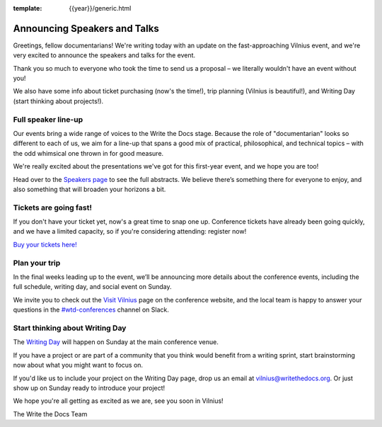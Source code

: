 :template: {{year}}/generic.html

.. post:: May 16, 2019
   :tags: vilnius-2019, speakers, tickets, visiting

Announcing Speakers and Talks
=============================

Greetings, fellow documentarians! We're writing today with an update on the fast-approaching Vilnius event, and we're very excited to announce the speakers and talks for the event.

Thank you so much to everyone who took the time to send us a proposal – we literally wouldn't have an event without you!

We also have some info about ticket purchasing (now's the time!), trip planning (Vilnius is beautiful!), and Writing Day (start thinking about projects!).

Full speaker line-up
--------------------

Our events bring a wide range of voices to the Write the Docs stage. Because the role of "documentarian" looks so different to each of us, we aim for a line-up that spans a good mix of practical, philosophical, and technical topics – with the odd whimsical one thrown in for good measure.

We're really excited about the presentations we've got for this first-year event, and we hope you are too!

.. datatemplate::
   :source: /_data/{{year}}.{{shortcode}}.speakers.yaml
   :template: {{year}}/speakers-simple-list.rst

Head over to the `Speakers page <https://www.writethedocs.org/conf/{{shortcode}}/{{year}}/speakers/>`_ to see the full abstracts. We believe there’s something there for everyone to enjoy, and also something that will broaden your horizons a bit.

Tickets are going fast!
-----------------------

If you don't have your ticket yet, now's a great time to snap one up. Conference tickets have already been going quickly, and we have a limited capacity, so if you're considering attending: register now!

`Buy your tickets here! <https://www.writethedocs.org/conf/vilnius/2019/tickets/>`_

Plan your trip
--------------

In the final weeks leading up to the event, we’ll be announcing more details about the conference events, including the full schedule, writing day, and social event on Sunday.

We invite you to check out the `Visit Vilnius <https://www.writethedocs.org/conf/vilnius/2019/visiting/>`_ page on the conference website, and the local team is happy to answer your questions in the `#wtd-conferences <https://writethedocs.slack.com/messages/wtd-conferences>`_ channel on Slack.

Start thinking about Writing Day
--------------------------------

The `Writing Day <https://www.writethedocs.org/conf/vilnius/2019/writing-day/>`_ will happen on Sunday at the main conference venue.

If you have a project or are part of a community that you think would benefit from a writing sprint, start brainstorming now about what you might want to focus on.

If you'd like us to include your project on the Writing Day page, drop us an email at `vilnius@writethedocs.org <mailto:vilnius@writethedocs.org>`_.
Or just show up on Sunday ready to introduce your project!

We hope you're all getting as excited as we are, see you soon in Vilnius!

The Write the Docs Team
